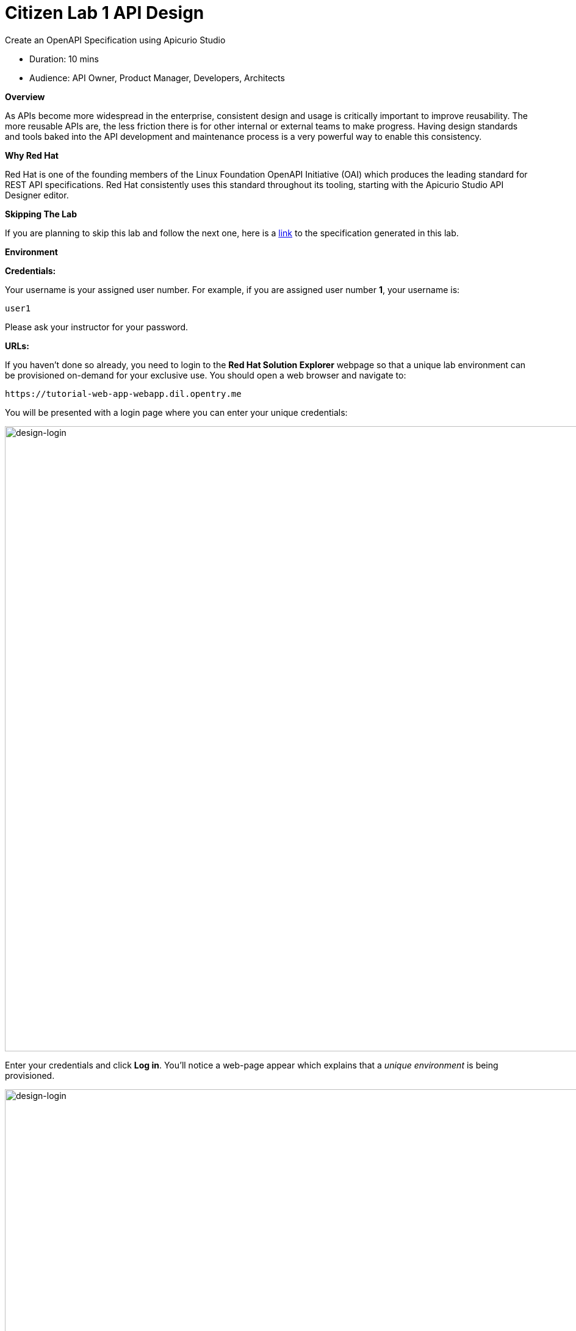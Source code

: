 = Citizen Lab  1 API Design

Create an OpenAPI Specification using Apicurio Studio

* Duration: 10 mins
* Audience: API Owner, Product Manager, Developers, Architects

*Overview*

As APIs become more widespread in the enterprise, consistent design and usage is critically important to improve reusability. The more reusable APIs are, the less friction there is for other internal or external teams to make progress. Having design standards and tools baked into the API development and maintenance process is a very powerful way to enable this consistency.

*Why Red Hat*

Red Hat is one of the founding members of the Linux Foundation OpenAPI Initiative (OAI) which produces the leading standard for REST API specifications. Red Hat consistently uses this standard throughout its tooling, starting with the Apicurio Studio API Designer editor.

*Skipping The Lab*

If you are planning to skip this lab and follow the next one, here is a https://github.com/RedHatWorkshops/dayinthelife-integration/tree/master/docs/labs/citizen-integrator-track/resources[link] to the specification generated in this lab.

*Environment*

*Credentials:*

Your username is your assigned user number. For example, if you are assigned user number *1*, your username is:

[source,bash]
----
user1
----

Please ask your instructor for your password.

*URLs:*

If you haven't done so already, you need to login to the *Red Hat Solution Explorer* webpage so that a unique lab environment can be provisioned on-demand for your exclusive use.  You should open a web browser and navigate to:

[source,bash]
----
https://tutorial-web-app-webapp.dil.opentry.me
----

You will be presented with a login page where you can enter your unique credentials:

image::images/design-50.png[design-login, 1024]

Enter your credentials and click *Log in*.  You'll notice a web-page appear which explains that a _unique environment_ is being provisioned.

image::images/design-51.png[design-login, 1024]

Once the environment is provisioned, you will be presented with a page that presents all the available applications which you'll need in order to complete the labs:

image::images/design-52.png[design-login, 1024]

== Lab Instructions

Perform the steps.

=== Step 1: Creating APIs with Apicurio Studio

. Open a browser window and navigate to:
+
[source,bash]
----
 http://apicurio-studio.dil.opentry.me
----

. Log in using your designated <<environment,user and password>>.
+
image::images/design-01.png[design-login, 1024]

. Click on *APIs* in the left side navigation menu from the Dashboard page.
+
image::images/design-02.png[design-apis, 1024]

. Click on *Create New API*.
+
image::images/design-03.png[design-new-api, 1024]

. Create a brand new API by completing the following information:
 ** Type: *Open API 3.0.2*
 ** Name: *Locations-UserX* (Replace _X_ with your user number)
 ** Description: *Locations API*

+
image::images/design-04.png[design-create-api, 1024]
. Click on *Create API*.
. Finally, click on *Edit API* to start editing your newly created API.
+
image::images/design-05.png[design-edit-api, 1024]

=== Step 2: Editing APIs

You are now in the main screen to edit your APIs. Apicurio is a graphical, form-based API editor. With Apicurio you don't need master in and out all the details of the *OpenAPI Specification*. It allows you to design beautiful, functionals APIs with zero coding.

Let's start crafting your API.

. Time to prepare our data definitions for the API. Click on the *Add a datatype* link under the _Data Types_.
+
image::images/design-15.png[design-add-datatype, 1024]

. Fill in the _Name_ field with the value *location*. Expand the _Enter the JSON Example (optional)_ to paste the following example, then click *Save*:
 ** Name: *location*
 ** JSON Example:
+
[source,bash]
----
  {
      "id": 1,
      "name": "International Inc Corporate Office",
      "location": {
          "lat": 51.5013673,
          "lng": -0.1440787
      },
      "type": "headquarter",
      "status": "1"
  }
----

 ** Choose to create a REST Resource with the Data Type: *No Resource*

+
image::images/design-16.png[design-JSON-Example, 1024]
. Apicurio automatically tries to detect the data types from the provided example.
+
image::images/design-17.png[design-definition-types, 1024]
+
_Time to start creating some paths_.

=== Step 3: Adding Paths

==== 3a: Add `/locations` path with GET method

The `/locations` path with an HTTP GET method will return a complete set of all location records in the database.

. Click on the *Add a path* link under the _Paths_ section. APIs need at least one path.
+
image::images/design-06.png[design-add-path, 1024]

. Fill in the new resource path with the following information:
 ** Path: */locations*

+
image::images/design-07.png[design-path, 1024]
. Click *Add*.
+
_By default, Apicurio suggest a series of available operations for your new path_.

. Click *Create Operation* under the _GET_ operation.
+
image::images/design-08.png[design-create-operation, 1024]

. Click on the green *GET* operation button to edit the operation information.
+
image::images/design-09.png[design-get-operation, 1024]
+
_As you can notice, Apicurio Editor guides you with warning for the elements missing in your design_.

. Click on the *Add a response* link under _Responses_ to edit the response for this operation.
+
image::images/design-58.png[design-add-response, 1024]

. Leave the *200* option selected in the  _Response Status Code_ combo box and click on *Add*.
+
image::images/design-11.png[design-add-response-code, 1024]

. Scroll down to the bottom of the page. Move your mouse over the *200 OK* response to enable the options. Click the _No response media types defined_ drop-down. Now click on the *Add Media Type* button.
+
image::images/design-59.png[design-edit-response, 1024]

. Click on the _Add_ button to accept *application/json* as the Media Type.
+
image::images/design-18.png[design-location-type, 1024]

. Click on the _Type_ dropdown and select *Array* and *location*.
+
image::images/design-18a.png[design-location-type, 1024]

. Click the *Add an example* link to add a Response Example.
+
_This will be useful to mock your API in the next lab_.
+
image::images/design-19.png[design-add-example, 1024]

. Fill in the information for your response example:
 ** Name: *all*
 ** Example:
+
[source,bash]
----
  [
      {
          "id": 1,
          "name": "International Inc Corporate Office",
          "location": {
              "lat": 51.5013673,
              "lng": -0.1440787
          },
          "type": "headquarter",
          "status": "1"
      },
      {
          "id": 2,
          "name": "International Inc North America",
          "location": {
              "lat": 40.6976701,
              "lng": -74.259876
          },
          "type": "office",
          "status": "1"
      },
      {
          "id": 3,
          "name": "International Inc France",
          "location": {
              "lat": 48.859,
              "lng": 2.2069746
          },
          "type": "office",
          "status": "1"
      }
  ]
----

+
image::images/design-20.png[design-response-example, 1024]
. Click on the drop-down next to the `No description` message, and enter `Returns an array of location records` as the description.  Click the check-mark button to accept the description.
+
image::images/design-54.png[design-response-example, 1024]

. Click on the green *GET* operation button to highlight the list of operations.
+
image::images/design-31.png[design-get-operation, 1024]

==== 3b: Update `/locations` path with POST method

The HTTP POST method will allow us to insert a new locations record into the database.

. Click on the *Create Operation* link under _POST_ to create a new POST operation.
+
image::images/design-32.png[design-add-response, 1024]

. Click the orange *POST* button to edit the operation.
+
image::images/design-33.png[design-add-response-code, 1024]

. Click the *Add a response* link.
+
image::images/design-34.png[design-add-response-code, 1024]

. Set the *Response Status Code* value to `201`.  Click Add.
+
image::images/design-35.png[design-add-response-code, 1024]

. Click on the drop-down next to the `No description` message, and enter `Creates a new location record` as the description.  Click the check-mark button to accept the description.
+
image::images/design-55.png[design-response-example, 1024]

. Scroll down to the bottom of the page. Move your mouse over the *201 Created* response to enable the options. Click the _No response media types defined_ drop-down. Now click on the *Add Media Type* button.
+
image::images/design-60.png[design-edit-response, 1024]

. Click on the _Add_ button to accept *application/json* as the Media Type.
+
image::images/design-18.png[design-location-type, 1024]

. Click on the _Type_ dropdown and select *location*.
+
image::images/design-36.png[design-location-type, 1024]

==== 3c: Add `+/locations/{id}+` path with GET method

The `+/locations/{id}+` path will return a single location record based on a single `id` parameter, passed via the URL.

. Now we need to create another path.  Click on the `+` symbol to add a new path, then enter `+/locations/{id}+` for the *Path* property.  Click *Add*.
+
image::images/design-37.png[design-location-type, 1024]

. Scroll over the `id` _Path Parameter_ value, then click the *Create* button.
+
image::images/design-37a.png[design-location-type, 1024]

. Click the drop-down arrow, then update the `id` Path Parameter by selecting `Integer` as the *Type* and `32-Bit Integer` as the sub-type.
+
image::images/design-38.png[design-location-type, 1024]

. Click on the `Create Operation` button underneath *GET*, then click the green *GET* button.
+
image::images/design-39.png[design-location-type, 1024]

. Click on the *Add a response* link under _Responses_ to edit the response for this operation.
+
image::images/design-10.png[design-add-response, 1024]

. Leave the *200* option selected in the  _Response Status Code_ combo box and click on *Add*.
+
image::images/design-11.png[design-add-response-code, 1024]

. Scroll down to the bottom of the page. Move your mouse over the *200 OK* response to enable the options. Click the _No response media types defined_ drop-down. Now click on the *Add Media Type* button.
+
image::images/design-12.png[design-edit-response, 1024]

. Click on the _Add_ button to accept *application/json* as the Media Type.
+
image::images/design-18.png[design-location-type, 1024]

. Click on the _Type_ dropdown and select *location*.
+
image::images/design-40.png[design-location-type, 1024]

. Click on the drop-down next to the `No description` message, and enter `Returns a single location record` as the description.  Click the check-mark button to accept the description.
+
image::images/design-56.png[design-response-example, 1024]

==== 3d: Add `+/locations/phone/{id}+` path with GET method

The `+/locations/phone/{id}+` path will return a single location record based on a single phone number parameter, passed via the URL.

. Now we need to create another path.  Click on the `+` symbol to add a new path, then enter `+/locations/phone/{id}+` for the *Path* property.  Click *Add*.
+
image::images/design-41.png[design-location-type, 1024]

. Click on the `Create Operation` button underneath *Get*, then click the green *Get* button.
+
image::images/design-42.png[design-location-type, 1024]

. Scroll down to the `id` path parameter to highlight the row, and click the `Create` button that appears.
+
image::images/design-53.png[design-location-type, 1024]

. Click the drop-down arrow next to `No Type`, then update the `id` Path Parameter by selecting `Integer` as the *Type* and `32-Bit Integer` as the sub-type.
+
image::images/design-64.png[design-location-type, 1024]

. Click on the *Add a response* link under _Responses_ to edit the response for this operation.
+
image::images/design-61.png[design-add-response, 1024]

. Leave the *200* option selected in the  _Response Status Code_ combo box and click on *Add*.
+
image::images/design-11.png[design-add-response-code, 1024]

. Scroll down to the bottom of the page. Move your mouse over the *200 OK* response to enable the options. Click the _No response media types defined_ drop-down. Now click on the *Add Media Type* button.
+
image::images/design-62.png[design-edit-response, 1024]

. Click on the _Add_ button to accept *application/json* as the Media Type.
+
image::images/design-18.png[design-location-type, 1024]

. Click on the _Type_ dropdown and select *location*.
+
image::images/design-63.png[design-location-type, 1024]

. Click on the drop-down next to the `No description` message, and enter `Returns a location record` as the description.  Click the check-mark button to accept the description.
+
image::images/design-57.png[design-response-example, 1024]

=== Step 4: Download the API definition

. Click the *Locations-UserX* link to return to the API admin page.
+
image::images/design-22.png[design-locations-api, 1024]

. To start using your new API definition, display the API menu from the kebab link. Click the *Download (YAML)* option from the menu.
+
image::images/design-23.png[design-download-yaml, 1024]

. This will start the download of your API definition file. It could take a few seconds to start the download. *Save* it to your local disk drive.
. You can open the file with any text editor. Take a look at the source file. Everything is there.
+
image::images/design-24.png[design-api-source, 1024]

_Congratulations!_ You have created your first API definition based on the OpenAPI Specification  using Red Hat's Apicurio. Don't lose track of the file, you will use this definition for your next lab.

*Steps Beyond*

So, you want more? Did you notice the link *source* when editing the _Paths_ or the _Definitions_? Get back to the API editor and follow the link. What do you see? Apicurio lets you follow the form-based editor or go one step beyond and also lets you direct edit the source of your API definition.

*Summary*

In this lab you used Apicurio Studio to create a simple API definition using the OpenAPI Specification. You learned how to author and download a standards compliant API Specification using Red Hat's APICurio.

You can now proceed to link:../lab02/#lab-2[Lab 2]

*Notes and Further Reading*

* Apicurio
 ** https://www.apicur.io[Webpage]
 ** https://www.apicur.io/roadmap/[Roadmap]
* OpenAPI
 ** https://www.openapis.org/[OpenAPI Initiative]
 ** https://github.com/OAI/OpenAPI-Specification/blob/master/versions/3.0.2.md[OpenAPI Specification 3.0.2]
